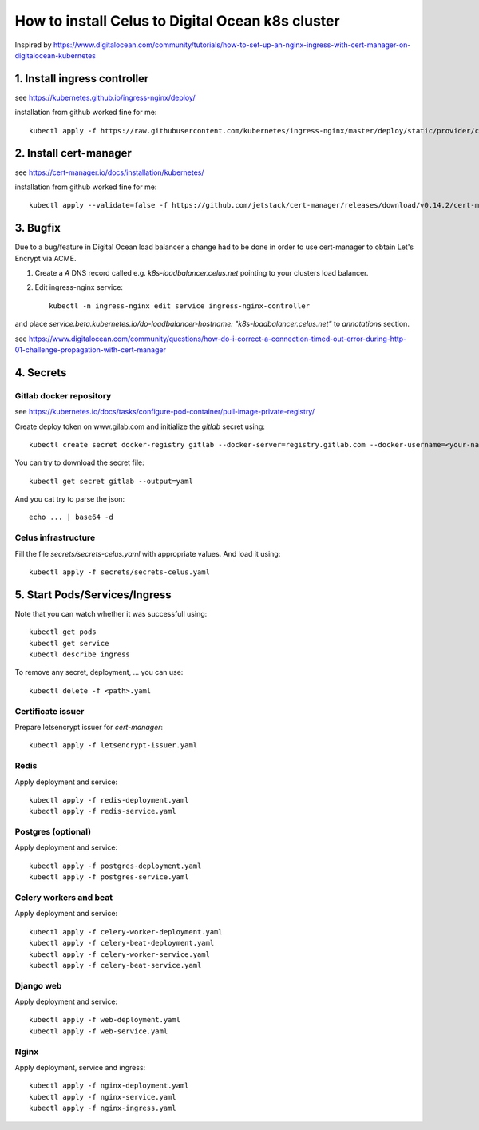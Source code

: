 How to install Celus to Digital Ocean k8s cluster
=================================================

Inspired by https://www.digitalocean.com/community/tutorials/how-to-set-up-an-nginx-ingress-with-cert-manager-on-digitalocean-kubernetes


1. Install ingress controller
#############################

see https://kubernetes.github.io/ingress-nginx/deploy/

installation from github worked fine for me::


    kubectl apply -f https://raw.githubusercontent.com/kubernetes/ingress-nginx/master/deploy/static/provider/cloud/deploy.yaml


2. Install cert-manager
#######################

see https://cert-manager.io/docs/installation/kubernetes/

installation from github worked fine for me::

    kubectl apply --validate=false -f https://github.com/jetstack/cert-manager/releases/download/v0.14.2/cert-manager.yaml


3. Bugfix
#########
Due to a bug/feature in Digital Ocean load balancer a change had to be done in order to use cert-manager
to obtain Let's Encrypt via ACME.

1) Create a `A` DNS record called e.g. `k8s-loadbalancer.celus.net` pointing to your clusters load balancer.

2) Edit ingress-nginx service::

    kubectl -n ingress-nginx edit service ingress-nginx-controller

and place `service.beta.kubernetes.io/do-loadbalancer-hostname: "k8s-loadbalancer.celus.net"` to `annotations` section.

see https://www.digitalocean.com/community/questions/how-do-i-correct-a-connection-timed-out-error-during-http-01-challenge-propagation-with-cert-manager


4. Secrets
##########

Gitlab docker repository
------------------------

see https://kubernetes.io/docs/tasks/configure-pod-container/pull-image-private-registry/

Create deploy token on www.gilab.com and initialize the `gitlab` secret using::

    kubectl create secret docker-registry gitlab --docker-server=registry.gitlab.com --docker-username=<your-name> --docker-password=<your-pword> --docker-email=<your-email>

You can try to download the secret file::

    kubectl get secret gitlab --output=yaml

And you cat try to parse the json::

    echo ... | base64 -d


Celus infrastructure
--------------------

Fill the file `secrets/secrets-celus.yaml` with appropriate values. And load it using::


    kubectl apply -f secrets/secrets-celus.yaml


5. Start Pods/Services/Ingress
##############################

Note that you can watch whether it was successfull using::
    
    kubectl get pods
    kubectl get service
    kubectl describe ingress

To remove any secret, deployment, ... you can use::

    kubectl delete -f <path>.yaml

Certificate issuer
------------------

Prepare letsencrypt issuer for `cert-manager`::

    kubectl apply -f letsencrypt-issuer.yaml


Redis
-----

Apply deployment and service::

    kubectl apply -f redis-deployment.yaml
    kubectl apply -f redis-service.yaml

Postgres (optional)
-------------------

Apply deployment and service::

    kubectl apply -f postgres-deployment.yaml
    kubectl apply -f postgres-service.yaml

Celery workers and beat
-----------------------

Apply deployment and service::

    kubectl apply -f celery-worker-deployment.yaml
    kubectl apply -f celery-beat-deployment.yaml
    kubectl apply -f celery-worker-service.yaml
    kubectl apply -f celery-beat-service.yaml

Django web
----------

Apply deployment and service::

    kubectl apply -f web-deployment.yaml
    kubectl apply -f web-service.yaml

Nginx
-----

Apply deployment, service and ingress::

    kubectl apply -f nginx-deployment.yaml
    kubectl apply -f nginx-service.yaml
    kubectl apply -f nginx-ingress.yaml
